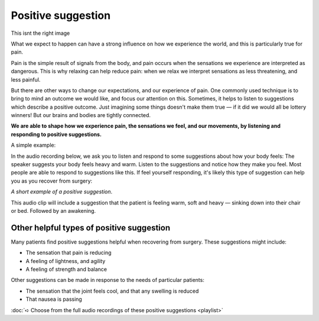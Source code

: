 Positive suggestion
============================

.. figure:: img/capsules-cartoon.png
	:width: 300px
	:align: right


.. container:: gloss

	This isnt the right image



What we expect to happen can have a strong influence on how we experience the world, and this is particularly true for pain.  

Pain is the simple result of signals from the body, and pain occurs when the sensations we experience are interpreted as dangerous. This is why relaxing can help reduce pain: when we relax we interpret sensations as less threatening, and less painful. 

But there are other ways to change our expectations, and our experience of pain. One commonly used technique is to bring to mind an outcome we would like, and focus our attention on this. Sometimes, it helps to listen to suggestions which describe a positive outcome. Just imagining some things doesn't make them true — if it did we would all be lottery winners! But our brains and bodies are tightly connected. 

**We are able to shape how we experience pain, the sensations we feel, and our movements, by listening and responding to positive suggestions.**


A simple example:

In the audio recording below, we ask you to listen and respond to some suggestions about how your body feels: The speaker suggests your body feels heavy and warm. Listen to the suggestions and notice how they make you feel.  Most people are able to respond to suggestions like this. If feel yourself responding, it's likely this type of suggestion can help you as you recover from surgery:


.. raw:: html
    :file: start-audio-players.script



*A short example of a positive suggestion*. 


.. raw:: html
	
	<audio src="https://plymouth-pears.s3.amazonaws.com/breathe-out-swelling.mp3" preload="auto">
	</audio>



.. container:: gloss

	This audio clip will include a suggestion that the patient is feeling warm, soft and heavy — sinking down into their chair or bed. Followed by an awakening.




Other helpful types of positive suggestion
~~~~~~~~~~~~~~~~~~~~~~~~~~~~~~~~~~~~~~~~~~~~~

Many patients find positive suggestions helpful when recovering from surgery. These suggestions might include:

- The sensation that pain is reducing
- A feeling of lightness, and agility
- A feeling of strength and balance
  
Other suggestions can be made in response to the needs of particular patients:

- The sensation that the joint feels cool, and that any swelling is reduced
- That nausea is passing
  


:doc:`➪ Choose from the full audio recordings of these positive suggestions <playlist>`










